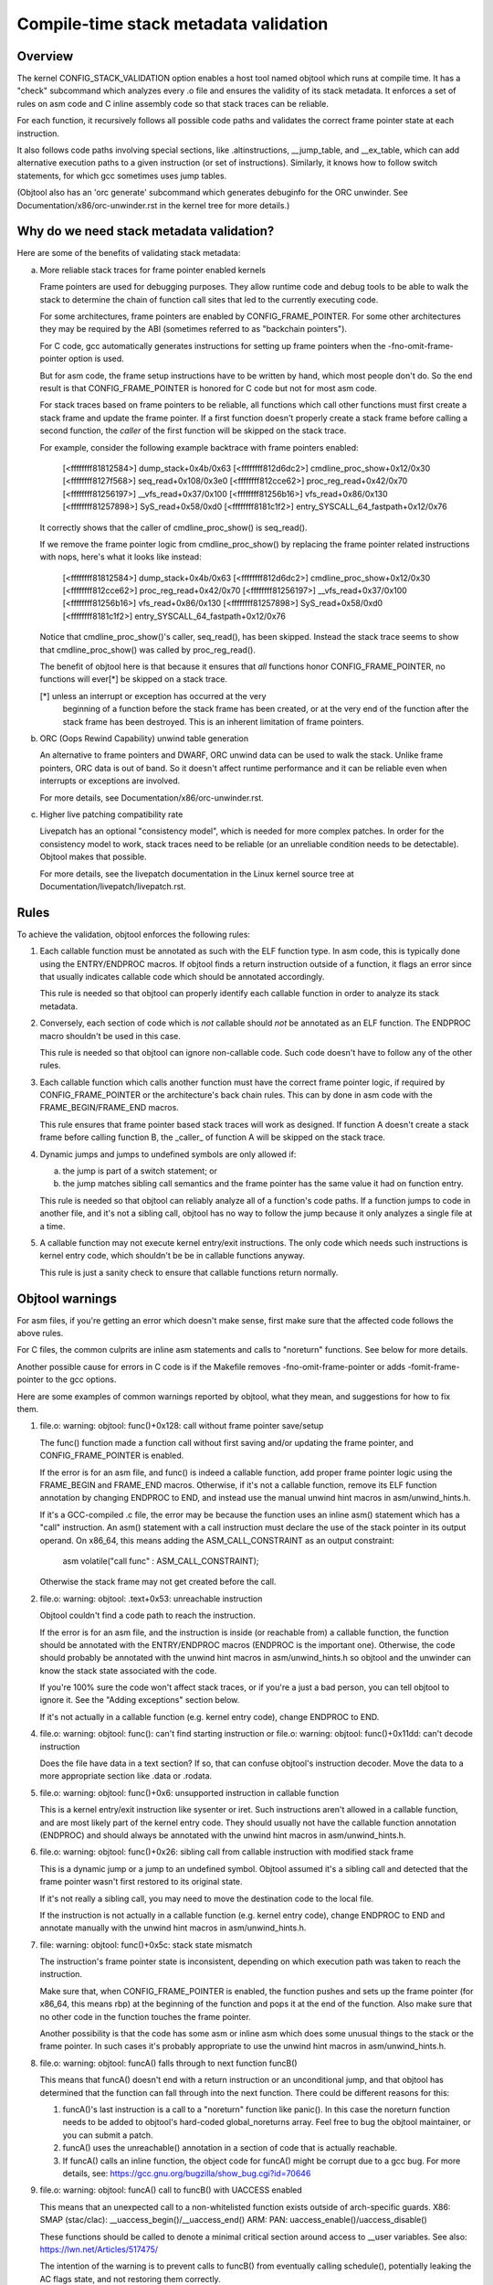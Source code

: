 Compile-time stack metadata validation
--------------------------------------

Overview
^^^^^^^^^

The kernel CONFIG_STACK_VALIDATION option enables a host tool named
objtool which runs at compile time.  It has a "check" subcommand which
analyzes every .o file and ensures the validity of its stack metadata.
It enforces a set of rules on asm code and C inline assembly code so
that stack traces can be reliable.

For each function, it recursively follows all possible code paths and
validates the correct frame pointer state at each instruction.

It also follows code paths involving special sections, like
.altinstructions, __jump_table, and __ex_table, which can add
alternative execution paths to a given instruction (or set of
instructions).  Similarly, it knows how to follow switch statements, for
which gcc sometimes uses jump tables.

(Objtool also has an 'orc generate' subcommand which generates debuginfo
for the ORC unwinder.  See Documentation/x86/orc-unwinder.rst in the
kernel tree for more details.)


Why do we need stack metadata validation?
^^^^^^^^^^^^^^^^^^^^^^^^^^^^^^^^^^^^^^^^^^

Here are some of the benefits of validating stack metadata:

a) More reliable stack traces for frame pointer enabled kernels

   Frame pointers are used for debugging purposes.  They allow runtime
   code and debug tools to be able to walk the stack to determine the
   chain of function call sites that led to the currently executing
   code.

   For some architectures, frame pointers are enabled by
   CONFIG_FRAME_POINTER.  For some other architectures they may be
   required by the ABI (sometimes referred to as "backchain pointers").

   For C code, gcc automatically generates instructions for setting up
   frame pointers when the -fno-omit-frame-pointer option is used.

   But for asm code, the frame setup instructions have to be written by
   hand, which most people don't do.  So the end result is that
   CONFIG_FRAME_POINTER is honored for C code but not for most asm code.

   For stack traces based on frame pointers to be reliable, all
   functions which call other functions must first create a stack frame
   and update the frame pointer.  If a first function doesn't properly
   create a stack frame before calling a second function, the *caller*
   of the first function will be skipped on the stack trace.

   For example, consider the following example backtrace with frame
   pointers enabled:

     [<ffffffff81812584>] dump_stack+0x4b/0x63
     [<ffffffff812d6dc2>] cmdline_proc_show+0x12/0x30
     [<ffffffff8127f568>] seq_read+0x108/0x3e0
     [<ffffffff812cce62>] proc_reg_read+0x42/0x70
     [<ffffffff81256197>] __vfs_read+0x37/0x100
     [<ffffffff81256b16>] vfs_read+0x86/0x130
     [<ffffffff81257898>] SyS_read+0x58/0xd0
     [<ffffffff8181c1f2>] entry_SYSCALL_64_fastpath+0x12/0x76

   It correctly shows that the caller of cmdline_proc_show() is
   seq_read().

   If we remove the frame pointer logic from cmdline_proc_show() by
   replacing the frame pointer related instructions with nops, here's
   what it looks like instead:

     [<ffffffff81812584>] dump_stack+0x4b/0x63
     [<ffffffff812d6dc2>] cmdline_proc_show+0x12/0x30
     [<ffffffff812cce62>] proc_reg_read+0x42/0x70
     [<ffffffff81256197>] __vfs_read+0x37/0x100
     [<ffffffff81256b16>] vfs_read+0x86/0x130
     [<ffffffff81257898>] SyS_read+0x58/0xd0
     [<ffffffff8181c1f2>] entry_SYSCALL_64_fastpath+0x12/0x76

   Notice that cmdline_proc_show()'s caller, seq_read(), has been
   skipped.  Instead the stack trace seems to show that
   cmdline_proc_show() was called by proc_reg_read().

   The benefit of objtool here is that because it ensures that *all*
   functions honor CONFIG_FRAME_POINTER, no functions will ever[*] be
   skipped on a stack trace.

   [*] unless an interrupt or exception has occurred at the very
       beginning of a function before the stack frame has been created,
       or at the very end of the function after the stack frame has been
       destroyed.  This is an inherent limitation of frame pointers.

b) ORC (Oops Rewind Capability) unwind table generation

   An alternative to frame pointers and DWARF, ORC unwind data can be
   used to walk the stack.  Unlike frame pointers, ORC data is out of
   band.  So it doesn't affect runtime performance and it can be
   reliable even when interrupts or exceptions are involved.

   For more details, see Documentation/x86/orc-unwinder.rst.

c) Higher live patching compatibility rate

   Livepatch has an optional "consistency model", which is needed for
   more complex patches.  In order for the consistency model to work,
   stack traces need to be reliable (or an unreliable condition needs to
   be detectable).  Objtool makes that possible.

   For more details, see the livepatch documentation in the Linux kernel
   source tree at Documentation/livepatch/livepatch.rst.

Rules
^^^^^

To achieve the validation, objtool enforces the following rules:

1. Each callable function must be annotated as such with the ELF
   function type.  In asm code, this is typically done using the
   ENTRY/ENDPROC macros.  If objtool finds a return instruction
   outside of a function, it flags an error since that usually indicates
   callable code which should be annotated accordingly.

   This rule is needed so that objtool can properly identify each
   callable function in order to analyze its stack metadata.

2. Conversely, each section of code which is *not* callable should *not*
   be annotated as an ELF function.  The ENDPROC macro shouldn't be used
   in this case.

   This rule is needed so that objtool can ignore non-callable code.
   Such code doesn't have to follow any of the other rules.

3. Each callable function which calls another function must have the
   correct frame pointer logic, if required by CONFIG_FRAME_POINTER or
   the architecture's back chain rules.  This can by done in asm code
   with the FRAME_BEGIN/FRAME_END macros.

   This rule ensures that frame pointer based stack traces will work as
   designed.  If function A doesn't create a stack frame before calling
   function B, the _caller_ of function A will be skipped on the stack
   trace.

4. Dynamic jumps and jumps to undefined symbols are only allowed if:

   a) the jump is part of a switch statement; or

   b) the jump matches sibling call semantics and the frame pointer has
      the same value it had on function entry.

   This rule is needed so that objtool can reliably analyze all of a
   function's code paths.  If a function jumps to code in another file,
   and it's not a sibling call, objtool has no way to follow the jump
   because it only analyzes a single file at a time.

5. A callable function may not execute kernel entry/exit instructions.
   The only code which needs such instructions is kernel entry code,
   which shouldn't be be in callable functions anyway.

   This rule is just a sanity check to ensure that callable functions
   return normally.


Objtool warnings
^^^^^^^^^^^^^^^^

For asm files, if you're getting an error which doesn't make sense,
first make sure that the affected code follows the above rules.

For C files, the common culprits are inline asm statements and calls to
"noreturn" functions.  See below for more details.

Another possible cause for errors in C code is if the Makefile removes
-fno-omit-frame-pointer or adds -fomit-frame-pointer to the gcc options.

Here are some examples of common warnings reported by objtool, what
they mean, and suggestions for how to fix them.


1. file.o: warning: objtool: func()+0x128: call without frame pointer save/setup

   The func() function made a function call without first saving and/or
   updating the frame pointer, and CONFIG_FRAME_POINTER is enabled.

   If the error is for an asm file, and func() is indeed a callable
   function, add proper frame pointer logic using the FRAME_BEGIN and
   FRAME_END macros.  Otherwise, if it's not a callable function, remove
   its ELF function annotation by changing ENDPROC to END, and instead
   use the manual unwind hint macros in asm/unwind_hints.h.

   If it's a GCC-compiled .c file, the error may be because the function
   uses an inline asm() statement which has a "call" instruction.  An
   asm() statement with a call instruction must declare the use of the
   stack pointer in its output operand.  On x86_64, this means adding
   the ASM_CALL_CONSTRAINT as an output constraint:

     asm volatile("call func" : ASM_CALL_CONSTRAINT);

   Otherwise the stack frame may not get created before the call.


2. file.o: warning: objtool: .text+0x53: unreachable instruction

   Objtool couldn't find a code path to reach the instruction.

   If the error is for an asm file, and the instruction is inside (or
   reachable from) a callable function, the function should be annotated
   with the ENTRY/ENDPROC macros (ENDPROC is the important one).
   Otherwise, the code should probably be annotated with the unwind hint
   macros in asm/unwind_hints.h so objtool and the unwinder can know the
   stack state associated with the code.

   If you're 100% sure the code won't affect stack traces, or if you're
   a just a bad person, you can tell objtool to ignore it.  See the
   "Adding exceptions" section below.

   If it's not actually in a callable function (e.g. kernel entry code),
   change ENDPROC to END.


4. file.o: warning: objtool: func(): can't find starting instruction
   or
   file.o: warning: objtool: func()+0x11dd: can't decode instruction

   Does the file have data in a text section?  If so, that can confuse
   objtool's instruction decoder.  Move the data to a more appropriate
   section like .data or .rodata.


5. file.o: warning: objtool: func()+0x6: unsupported instruction in callable function

   This is a kernel entry/exit instruction like sysenter or iret.  Such
   instructions aren't allowed in a callable function, and are most
   likely part of the kernel entry code.  They should usually not have
   the callable function annotation (ENDPROC) and should always be
   annotated with the unwind hint macros in asm/unwind_hints.h.


6. file.o: warning: objtool: func()+0x26: sibling call from callable instruction with modified stack frame

   This is a dynamic jump or a jump to an undefined symbol.  Objtool
   assumed it's a sibling call and detected that the frame pointer
   wasn't first restored to its original state.

   If it's not really a sibling call, you may need to move the
   destination code to the local file.

   If the instruction is not actually in a callable function (e.g.
   kernel entry code), change ENDPROC to END and annotate manually with
   the unwind hint macros in asm/unwind_hints.h.


7. file: warning: objtool: func()+0x5c: stack state mismatch

   The instruction's frame pointer state is inconsistent, depending on
   which execution path was taken to reach the instruction.

   Make sure that, when CONFIG_FRAME_POINTER is enabled, the function
   pushes and sets up the frame pointer (for x86_64, this means rbp) at
   the beginning of the function and pops it at the end of the function.
   Also make sure that no other code in the function touches the frame
   pointer.

   Another possibility is that the code has some asm or inline asm which
   does some unusual things to the stack or the frame pointer.  In such
   cases it's probably appropriate to use the unwind hint macros in
   asm/unwind_hints.h.


8. file.o: warning: objtool: funcA() falls through to next function funcB()

   This means that funcA() doesn't end with a return instruction or an
   unconditional jump, and that objtool has determined that the function
   can fall through into the next function.  There could be different
   reasons for this:

   1) funcA()'s last instruction is a call to a "noreturn" function like
      panic().  In this case the noreturn function needs to be added to
      objtool's hard-coded global_noreturns array.  Feel free to bug the
      objtool maintainer, or you can submit a patch.

   2) funcA() uses the unreachable() annotation in a section of code
      that is actually reachable.

   3) If funcA() calls an inline function, the object code for funcA()
      might be corrupt due to a gcc bug.  For more details, see:
      https://gcc.gnu.org/bugzilla/show_bug.cgi?id=70646

9. file.o: warning: objtool: funcA() call to funcB() with UACCESS enabled

   This means that an unexpected call to a non-whitelisted function exists
   outside of arch-specific guards.
   X86: SMAP (stac/clac): __uaccess_begin()/__uaccess_end()
   ARM: PAN: uaccess_enable()/uaccess_disable()

   These functions should be called to denote a minimal critical section around
   access to __user variables. See also: https://lwn.net/Articles/517475/

   The intention of the warning is to prevent calls to funcB() from eventually
   calling schedule(), potentially leaking the AC flags state, and not
   restoring them correctly.

   It also helps verify that there are no unexpected calls to funcB() which may
   access user space pages with protections against doing so disabled.

   To fix, either:
   1) remove explicit calls to funcB() from funcA().
   2) add the correct guards before and after calls to low level functions like
      __get_user_size()/__put_user_size().
   3) add funcB to uaccess_safe_builtin whitelist in tools/objtool/check.c, if
      funcB obviously does not call schedule(), and is marked notrace (since
      function tracing inserts additional calls, which is not obvious from the
      sources).

10. file.o: warning: func()+0x5c: stack layout conflict in alternatives

    This means that in the use of the alternative() or ALTERNATIVE()
    macro, the code paths have conflicting modifications to the stack.
    The problem is that there is only one ORC unwind table, which means
    that the ORC unwind entries must be consistent for all possible
    instruction boundaries regardless of which code has been patched.
    This limitation can be overcome by massaging the alternatives with
    NOPs to shift the stack changes around so they no longer conflict.

11. file.o: warning: unannotated intra-function call

   This warning means that a direct call is done to a destination which
   is not at the beginning of a function. If this is a legit call, you
   can remove this warning by putting the ANNOTATE_INTRA_FUNCTION_CALL
   directive right before the call.


If the error doesn't seem to make sense, it could be a bug in objtool.
Feel free to ask the objtool maintainer for help.


Adding exceptions
^^^^^^^^^^^^^^^^^

If you _really_ need objtool to ignore something, and are 100% sure
that it won't affect kernel stack traces, you can tell objtool to
ignore it:

- To skip validation of a function, use the STACK_FRAME_NON_STANDARD
  macro.

- To skip validation of a file, add

    OBJECT_FILES_NON_STANDARD_filename.o := y

  to the Makefile.

- To skip validation of a directory, add

    OBJECT_FILES_NON_STANDARD := y

  to the Makefile.
